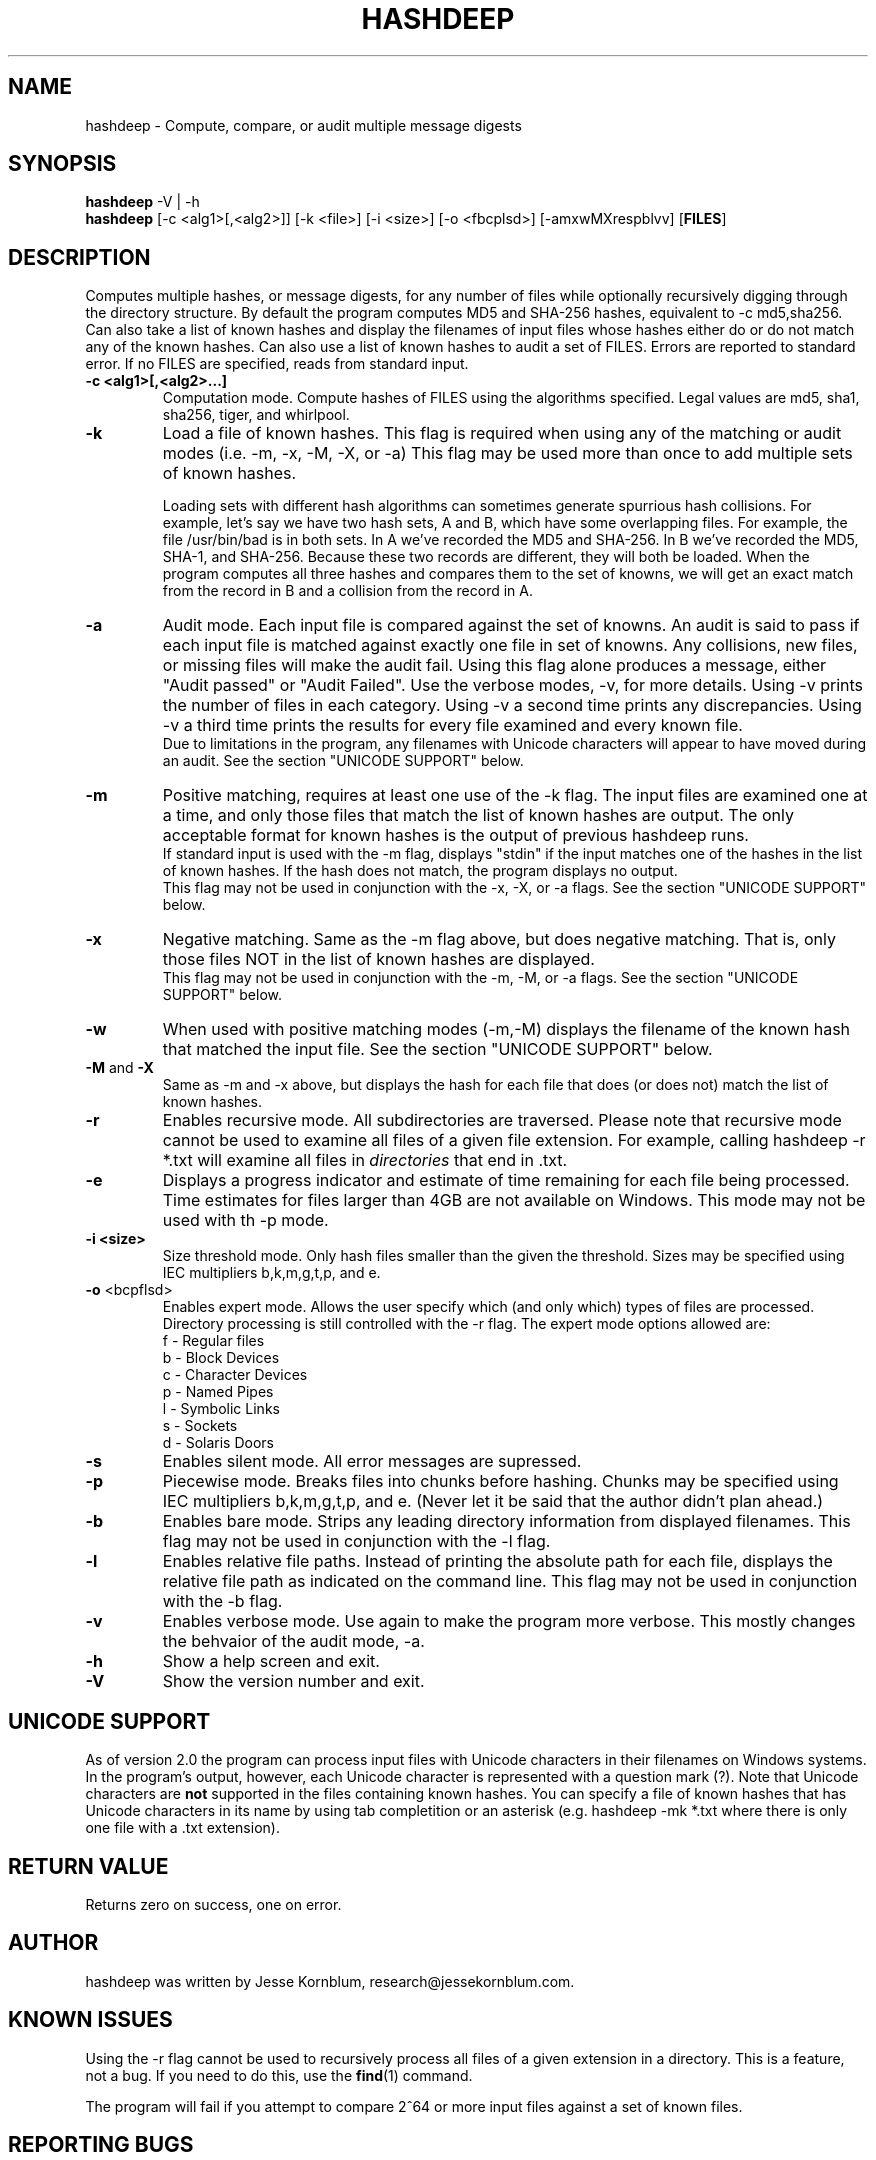 .TH HASHDEEP "1" "v3.9.3 \- RBF DATE" "AFOSI" "United States Air Force"

.SH NAME
hashdeep \- Compute, compare, or audit multiple message digests

.SH SYNOPSIS
.B hashdeep 
-V | -h
.br
.B hashdeep
[-c <alg1>[,<alg2>]] [-k <file>] [-i <size>] [\-o <fbcplsd>] [-amxwMXrespblvv] [\fBFILES\fR]


.SH DESCRIPTION
.PP
Computes multiple hashes, or message digests, 
for any number of files while 
optionally recursively digging through the directory structure.
By default the program computes MD5 and SHA-256 hashes, equivalent
to \-c md5,sha256.
Can also take a list of known hashes and display the filenames
of input files whose hashes either do or do not match any of the
known hashes.
Can also use a list of known hashes to audit a set of FILES.
Errors are reported to standard error. If no FILES are specified,
reads from standard input.



.TP
\fB\-c <alg1>[,<alg2>...]\fR
Computation mode. Compute hashes of FILES using the algorithms 
specified. Legal values are md5, sha1, sha256, tiger, and
whirlpool. 


.TP
\fB\-k \fR
Load a file of known hashes. 
This flag is required when using any of the matching or audit
modes (i.e. \-m, \-x, \-M, \-X, or \-a)
This flag may be used more than once
to add multiple sets of known hashes. 

Loading sets with different hash algorithms
can sometimes generate spurrious hash collisions. For
example, let's say we have two hash sets, A and B, 
which have some overlapping files. For example, the file
/usr/bin/bad is in both sets. In A we've recorded the MD5 and SHA-256.
In B we've recorded the MD5, SHA-1, and SHA-256. Because these
two records are different, they will both be loaded. When the 
program computes all three hashes and compares them to the set 
of knowns, we will get an exact match from the record in B 
and a collision from the record in A. 


.TP
\fB\-a \fR
Audit mode. Each input file is compared against the set of knowns. 
An audit is said to pass if each input file is matched against exactly
one file in set of knowns. Any collisions, new files, or missing
files will make the audit fail. Using this flag alone produces a
message, either "Audit passed" or "Audit Failed". Use the
verbose modes, \-v, for more details. Using \-v prints the number 
of files in each category. Using \-v a second time prints any
discrepancies. Using \-v a third time prints the results for every file
examined and every known file.
.br
Due to limitations in the program, any filenames with Unicode characters
will appear to have moved during an audit. See the section "UNICODE
SUPPORT" below.

.TP
\fB\-m \fR
Positive matching, requires at least one use of the \-k flag.
The input files are examined one at a time, and only those files that match
the list of known hashes are output. The only acceptable format
for known hashes is the output of previous hashdeep runs.
.br
\fB\fR
If standard input is used with the -m flag, displays "stdin"
if the input matches one of the hashes in the list of known hashes. If the
hash does not match, the program displays no output.
.br
\fB\fR
This flag may not be used in conjunction with the \-x, \-X, or \-a flags.
See the section "UNICODE SUPPORT" below.

.TP
\fB\-x \fR
Negative matching.
Same as the \-m flag above, but does negative matching. That is, only 
those files NOT in the list of known hashes are displayed. 
.br
\fB\fR
This flag may not be used in conjunction with the \-m, \-M, or \-a flags.
See the section "UNICODE SUPPORT" below.

.TP
\fB\-w \fR
When used with positive matching modes (\-m,\-M) displays the filename
of the known hash that matched the input file. 
See the section "UNICODE SUPPORT" below.

.TP
\fB\-M\fR and \fB-X\fR
Same as \-m and \-x above, but displays the hash for each file that 
does (or does not) match the list of known hashes. 


.TP
\fB\-r\fR
Enables recursive mode. All subdirectories are traversed. Please note
that recursive mode cannot be used to examine all files of a given 
file extension. For example, calling hashdeep -r *.txt will examine
all files in \fIdirectories\fR that end in .txt. 


.TP
\fB\-e\fR
Displays a progress indicator and estimate of time
remaining for each file being processed. Time estimates for files
larger than 4GB are not available on Windows. This mode may not be
used with th \-p mode.


.TP
\fB\-i <size> \fR
Size threshold mode. Only hash files smaller than the given the 
threshold. Sizes may be specified 
using IEC multipliers b,k,m,g,t,p, and e.


.TP
\fB\-o\fR <bcpflsd>
Enables expert mode. Allows the user specify which (and only which) types of
files are processed. Directory processing is still controlled with the
\-r flag. The expert mode options allowed are:
.br
f \- Regular files
.br
b \- Block Devices
.br
c \- Character Devices
.br
p \- Named Pipes
.br
l \- Symbolic Links
.br
s \- Sockets
.br
d \- Solaris Doors


.TP
\fB\-s\fR
Enables silent mode. All error messages are supressed.


.TP
\fB\-p\fR
Piecewise mode. Breaks files into chunks before hashing. Chunks
may be specified using IEC multipliers b,k,m,g,t,p, and e. (Never let
it be said that the author didn’t plan ahead.) 


.TP
\fB\-b\fR
Enables bare mode. Strips any leading directory information from 
displayed filenames.
This flag may not be used in conjunction with the \-l flag.

.TP
\fB\-l\fR
Enables relative file paths. Instead of printing the absolute path for
each file, displays the relative file path as indicated on the command 
line. This flag may not be used in conjunction with the \-b flag.

.TP
\fB\-v\fR
Enables verbose mode. Use again to make the program more verbose. 
This mostly changes the behvaior of the audit mode, \-a.

.TP
\fB\-h\fR
Show a help screen and exit.

.TP
\fB\-V\fR
Show the version number and exit.



.SH UNICODE SUPPORT
As of version 2.0 the program can process input files with 
Unicode characters in their filenames on Windows systems.
In the program's output, however, each Unicode character
is represented with a question mark (?). 
Note that Unicode characters are \fBnot\fR supported in the files
containing known hashes. You can specify a file of known hashes that has
Unicode characters in its name by using tab completition or an asterisk
(e.g. hashdeep -mk *.txt where there is only one file with a .txt extension).

.SH RETURN VALUE
Returns zero on success, one on error. 

.SH AUTHOR
hashdeep was written by Jesse Kornblum, research@jessekornblum.com.

.SH KNOWN ISSUES
Using the \-r flag cannot be used to recursively process all files 
of a given extension in a directory. This is a feature, not a bug. 
If you need to do this, use the \fBfind\fR(1) command.

The program will fail if you attempt to compare 2^64 or more input
files against a set of known files. 


.SH REPORTING BUGS
We take all bug reports \fIvery\fR seriously. Any bug that jeopardizes the
forensic integrity of this program could have serious consequenses on 
people's lives. When submitting a bug report, please include a description
of the problem, how you found it, and your contact information.
.PP
Send bug reports to the author at the address above.

.PP
.SH COPYRIGHT
This program is a work of the US Government. In accordance with 17 USC 105,
copyright protection is not available for any work of the US Government.
This program is PUBLIC DOMAIN. Portions of this program contain code
that is licensed under the terms of the General Public License (GPL).
Those portions retain their original copyright and license. See the file
COPYING for more details.
.PP
There is NO warranty for this program; 
not even for MERCHANTABILITY or FITNESS FOR A PARTICULAR PURPOSE.

.SH SEE ALSO
More information and installation instructions can be found in the README 
file. Current versions of both documents can be found on the project homepage: 
http://md5deep.sourceforge.net/
.PP
The MD5 specification, RFC 1321, is available at
.br
http://www.ietf.org/rfc/rfc1321.txt
.PP
The SHA-1 specification, RFC 3174, is available at
.br
http://www.faqs.org/rfcs/rfc3174.html
.PP
The SHA-256 specification, FIPS 180-2, is available at
.br
http://csrc.nist.gov/publications/fips/fips180-2/fips180-2.pdf
.PP
The Tiger specification is available at
.br
http://www.cs.technion.ac.il/~biham/Reports/Tiger/
.PP
The Whirlpool specification is available at
.br
http://planeta.terra.com.br/informatica/paulobarreto/WhirlpoolPage.html
